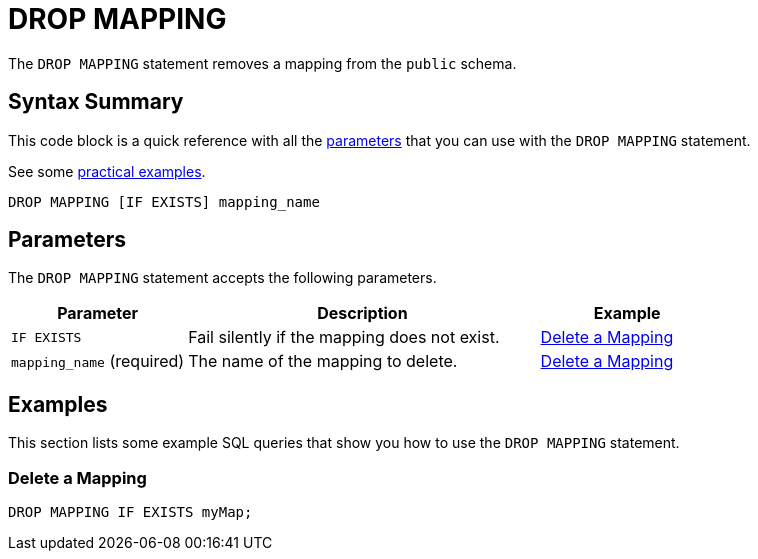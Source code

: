 = DROP MAPPING
:description: The DROP MAPPING statement removes a mapping from the `public` schema.

The `DROP MAPPING` statement removes a mapping from the `public` schema.

== Syntax Summary

This code block is a quick reference with all the <<parameters, parameters>> that you can use with the `DROP MAPPING` statement.

See some <<examples, practical examples>>.

[source,sql]
----
DROP MAPPING [IF EXISTS] mapping_name
----

== Parameters

The `DROP MAPPING` statement accepts the following parameters.

[cols="1a,2a,1a"]
|===
|Parameter | Description | Example

|`IF EXISTS`
|Fail silently if the mapping does not exist.
|<<delete-a-mapping, Delete a Mapping>>

|`mapping_name` (required)
|The name of the mapping to delete.
|<<delete-a-mapping, Delete a Mapping>>

|===

== Examples

This section lists some example SQL queries that show you how to use the `DROP MAPPING` statement.

=== Delete a Mapping

[source,sql]
----
DROP MAPPING IF EXISTS myMap;
----
